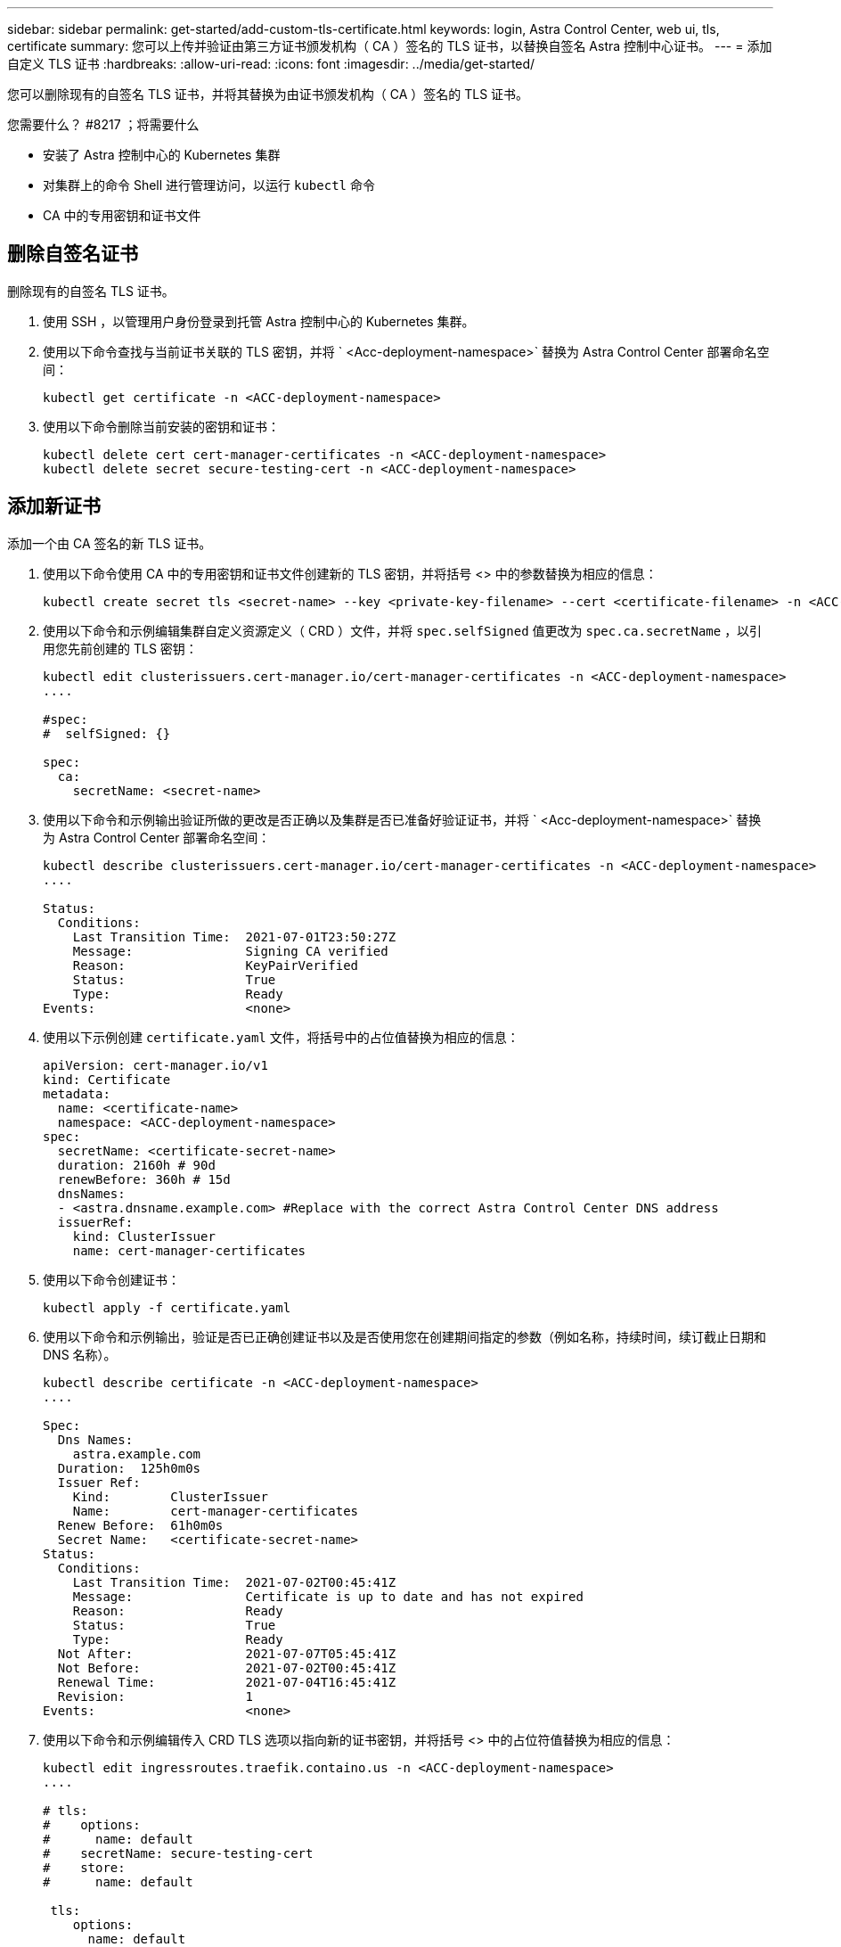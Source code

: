 ---
sidebar: sidebar 
permalink: get-started/add-custom-tls-certificate.html 
keywords: login, Astra Control Center, web ui, tls, certificate 
summary: 您可以上传并验证由第三方证书颁发机构（ CA ）签名的 TLS 证书，以替换自签名 Astra 控制中心证书。 
---
= 添加自定义 TLS 证书
:hardbreaks:
:allow-uri-read: 
:icons: font
:imagesdir: ../media/get-started/


您可以删除现有的自签名 TLS 证书，并将其替换为由证书颁发机构（ CA ）签名的 TLS 证书。

.您需要什么？ #8217 ；将需要什么
* 安装了 Astra 控制中心的 Kubernetes 集群
* 对集群上的命令 Shell 进行管理访问，以运行 `kubectl` 命令
* CA 中的专用密钥和证书文件




== 删除自签名证书

删除现有的自签名 TLS 证书。

. 使用 SSH ，以管理用户身份登录到托管 Astra 控制中心的 Kubernetes 集群。
. 使用以下命令查找与当前证书关联的 TLS 密钥，并将 ` <Acc-deployment-namespace>` 替换为 Astra Control Center 部署命名空间：
+
[source, sh]
----
kubectl get certificate -n <ACC-deployment-namespace>
----
. 使用以下命令删除当前安装的密钥和证书：
+
[source, sh]
----
kubectl delete cert cert-manager-certificates -n <ACC-deployment-namespace>
kubectl delete secret secure-testing-cert -n <ACC-deployment-namespace>
----




== 添加新证书

添加一个由 CA 签名的新 TLS 证书。

. 使用以下命令使用 CA 中的专用密钥和证书文件创建新的 TLS 密钥，并将括号 <> 中的参数替换为相应的信息：
+
[source, sh]
----
kubectl create secret tls <secret-name> --key <private-key-filename> --cert <certificate-filename> -n <ACC-deployment-namespace>
----
. 使用以下命令和示例编辑集群自定义资源定义（ CRD ）文件，并将 `spec.selfSigned` 值更改为 `spec.ca.secretName` ，以引用您先前创建的 TLS 密钥：
+
[listing]
----
kubectl edit clusterissuers.cert-manager.io/cert-manager-certificates -n <ACC-deployment-namespace>
....

#spec:
#  selfSigned: {}

spec:
  ca:
    secretName: <secret-name>
----
. 使用以下命令和示例输出验证所做的更改是否正确以及集群是否已准备好验证证书，并将 ` <Acc-deployment-namespace>` 替换为 Astra Control Center 部署命名空间：
+
[listing]
----
kubectl describe clusterissuers.cert-manager.io/cert-manager-certificates -n <ACC-deployment-namespace>
....

Status:
  Conditions:
    Last Transition Time:  2021-07-01T23:50:27Z
    Message:               Signing CA verified
    Reason:                KeyPairVerified
    Status:                True
    Type:                  Ready
Events:                    <none>

----
. 使用以下示例创建 `certificate.yaml` 文件，将括号中的占位值替换为相应的信息：
+
[source, yaml]
----
apiVersion: cert-manager.io/v1
kind: Certificate
metadata:
  name: <certificate-name>
  namespace: <ACC-deployment-namespace>
spec:
  secretName: <certificate-secret-name>
  duration: 2160h # 90d
  renewBefore: 360h # 15d
  dnsNames:
  - <astra.dnsname.example.com> #Replace with the correct Astra Control Center DNS address
  issuerRef:
    kind: ClusterIssuer
    name: cert-manager-certificates
----
. 使用以下命令创建证书：
+
[source, sh]
----
kubectl apply -f certificate.yaml
----
. 使用以下命令和示例输出，验证是否已正确创建证书以及是否使用您在创建期间指定的参数（例如名称，持续时间，续订截止日期和 DNS 名称）。
+
[listing]
----
kubectl describe certificate -n <ACC-deployment-namespace>
....

Spec:
  Dns Names:
    astra.example.com
  Duration:  125h0m0s
  Issuer Ref:
    Kind:        ClusterIssuer
    Name:        cert-manager-certificates
  Renew Before:  61h0m0s
  Secret Name:   <certificate-secret-name>
Status:
  Conditions:
    Last Transition Time:  2021-07-02T00:45:41Z
    Message:               Certificate is up to date and has not expired
    Reason:                Ready
    Status:                True
    Type:                  Ready
  Not After:               2021-07-07T05:45:41Z
  Not Before:              2021-07-02T00:45:41Z
  Renewal Time:            2021-07-04T16:45:41Z
  Revision:                1
Events:                    <none>
----
. 使用以下命令和示例编辑传入 CRD TLS 选项以指向新的证书密钥，并将括号 <> 中的占位符值替换为相应的信息：
+
[listing]
----
kubectl edit ingressroutes.traefik.containo.us -n <ACC-deployment-namespace>
....

# tls:
#    options:
#      name: default
#    secretName: secure-testing-cert
#    store:
#      name: default

 tls:
    options:
      name: default
    secretName: <certificate-secret-name>
    store:
      name: default
----
. 使用 Web 浏览器浏览到 Astra 控制中心的部署 IP 地址。
. 验证证书详细信息是否与您安装的证书的详细信息匹配。
. 导出证书并将结果导入到 Web 浏览器中的证书管理器中。

